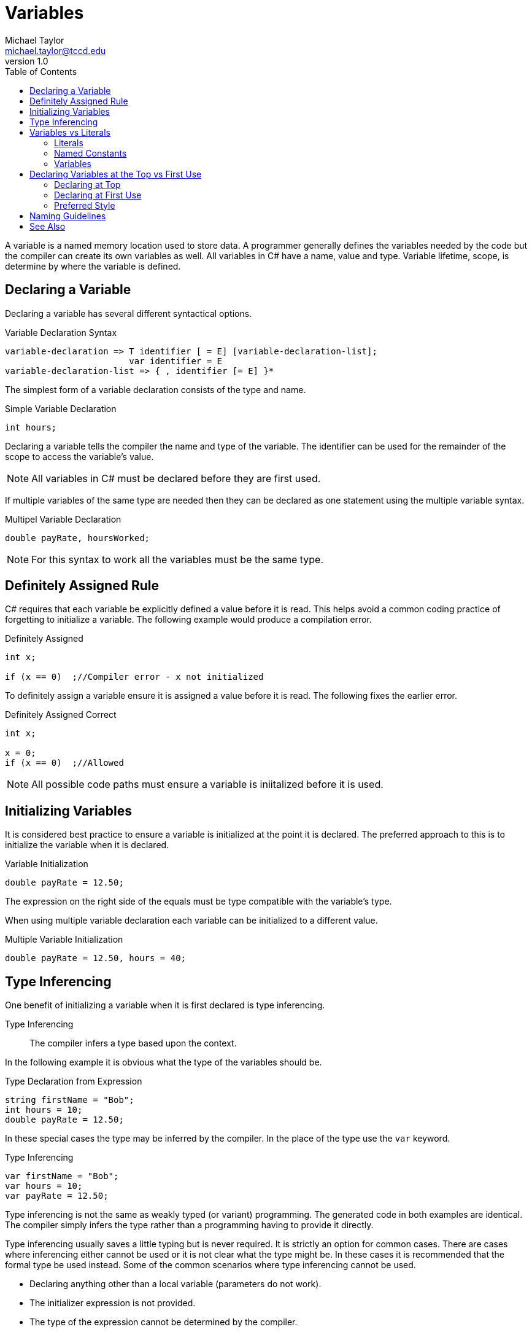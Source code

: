 = Variables
Michael Taylor <michael.taylor@tccd.edu>
v1.0
:toc:

A variable is a named memory location used to store data. A programmer generally defines the variables needed by the code but the compiler can create its own variables as well. All variables in C# have a name, value and type. Variable lifetime, scope, is determine by where the variable is defined.

== Declaring a Variable

Declaring a variable has several different syntactical options.

.Variable Declaration Syntax
----
variable-declaration => T identifier [ = E] [variable-declaration-list];
                        var identifier = E
variable-declaration-list => { , identifier [= E] }*                 
----

The simplest form of a variable declaration consists of the type and name.

.Simple Variable Declaration
[source,csharp]
----
int hours;
----

Declaring a variable tells the compiler the name and type of the variable. The identifier can be used for the remainder of the scope to access the variable's value. 

NOTE: All variables in C# must be declared before they are first used.

If multiple variables of the same type are needed then they can be declared as one statement using the multiple variable syntax.

.Multipel Variable Declaration
[source,csharp]
----
double payRate, hoursWorked;
----

NOTE: For this syntax to work all the variables must be the same type.

== Definitely Assigned Rule

C# requires that each variable be explicitly defined a value before it is read. This helps avoid a common coding practice of forgetting to initialize a variable. The following example would produce a compilation error.

.Definitely Assigned
[source,csharp]
----
int x;

if (x == 0)  ;//Compiler error - x not initialized
----

To definitely assign a variable ensure it is assigned a value before it is read. The following fixes the earlier error.

.Definitely Assigned Correct
[source,csharp]
----
int x;

x = 0;
if (x == 0)  ;//Allowed
----

NOTE: All possible code paths must ensure a variable is iniitalized before it is used.

== Initializing Variables

It is considered best practice to ensure a variable is initialized at the point it is declared. The preferred approach to this is to initialize the variable when it is declared.

.Variable Initialization
[source,csharp]
----
double payRate = 12.50;
----

The expression on the right side of the equals must be type compatible with the variable's type.

When using multiple variable declaration each variable can be initialized to a different value.

.Multiple Variable Initialization
[source,csharp]
----
double payRate = 12.50, hours = 40;
----

== Type Inferencing

One benefit of initializing a variable when it is first declared is type inferencing. 

Type Inferencing::
The compiler infers a type based upon the context.

In the following example it is obvious what the type of the variables should be.

.Type Declaration from Expression
[source,csharp]
----
string firstName = "Bob";
int hours = 10;
double payRate = 12.50;
----

In these special cases the type may be inferred by the compiler. In the place of the type use the `var` keyword.

.Type Inferencing
[source,csharp]
----
var firstName = "Bob";
var hours = 10;
var payRate = 12.50;
----

Type inferencing is not the same as weakly typed (or variant) programming. 
The generated code in both examples are identical.
The compiler simply infers the type rather than a programming having to provide it directly.

Type inferencing usually saves a little typing but is never required. 
It is strictly an option for common cases.
There are cases where inferencing either cannot be used or it is not clear what the type might be.
In these cases it is recommended that the formal type be used instead. Some of the common scenarios where type inferencing cannot be used.

- Declaring anything other than a local variable (parameters do not work).
- The initializer expression is not provided.
- The type of the expression cannot be determined by the compiler.

== Variables vs Literals

Variables, constants and literals are similar but have important differences.

=== Literals

Literals are readonly values. They have a type and value but no name. They can be read but not written. The value of a literal is set at the point of compilation and is baked into the code. Literals are best used for constant values that will never change and the value itself has meaning such as the offset within an array.

.Literal Examples
[source,csharp]
----
10    //Integral
4.56  //Floating point
true  //Boolean
"Hello"  //String
----

Only the primitive types support literals in C#.

=== Named Constants

A (named) constant is a readonly value as well. It has a name, type and value. It can be read but not written. The value is set at the time of compilation and cannot be changed. Name constants are best used for constant values that will never change like the hourse in a day or feet in a mile for which the value itself does not mean anything.

Named constants have the same syntax as variable declarations except they must include an initializer expression and must be preceded with the keyword `const`.

.Named Constant Examples
[source,csharp]
----
const int HoursInDay = 24;
const int FeetInMile = 5280;
----

=== Variables

A variable can be read or written. It has a name, type and value. The value can be set at runtime and read at any time.

.Variable Examples
[source,csharp]
----
int hoursWorked;
double payRate;
----

== Declaring Variables at the Top vs First Use

There are 2 different styles to declaring variables in a block of code: at the top of the block or on first use. 

=== Declaring at Top

This is sometimes referred to as block declarations. All variables used by a block are declared together at the top of the block.

.Declaring at Top
[source,csharp]
----
int hours;
double payRate;

//More code
hours = 40;
payRate = 12.50;
----

This style of coding makes it clear what variables are used in the block. It also makes it easy to find the declaration if needed later. 

The downside to this style is that it becomes harder to determine where in the block, if any, a variable is used. It also makes it harder to know if a variable is ready to be used inside the block as the block gets longer.

NOTE: This style of declarations was required in the early days of programming with C because of limitations on how compiler had to store data. This is no longer an issue in any language.

=== Declaring at First Use

This style of coding makes it clear when a variable is being used by declaring the variable at the point it is first needed. This almost always involves assigning a value to the variable.

.Declaring at First use
[source, csharp]
----
//Code to use hours
int hours = 40;

//Code to use pay rate
double payRate = 12.50;
----

The advantage of this style is that variables are tied to when they are used making it easier to see why a variable is being used and for what. If the code using the variable is not needed anymore then the variable can be removed as well. Another advantage of this style is type inferencing which will be discussed later.

The disadvantage of this approach is that it is harder to tell what variables are used in a block. This can be an issue if a type of the variable is unclear. It can also result in multiple variables of the same name being used if multiple blocks need the same variables.

=== Preferred Style

In C#, as with most languages, the preferred style is to declare the variable at first use. Historically the disadvantage of not being able to easily find variable declarations does not exist in modern IDEs as they provide either variable information directly in the editor or can quickly jump to declarations.

One argument for declaring at the top is that it somehow speeds up compilation or runtime behavior. This is and has never been true. Even in languages, like C#, that allow you to split up variable declarations within a block of code all variables are still grouped together at compilation to form the stack frame. There is no performance difference between either approach to declaring variables.

== Naming Guidelines

The following guidelines apply to naming variables.

* USE descriptive names to describe what is being stored in a variable.
* USE a singular noun for the identifier such as `firstName` or `payRate` unless the value has a plural context such as `hours`.
* USE camel casing for variable names unless otherwise specified later.
* DO declare the variable as close to the point it is needed as possible.
* DO use an initializer expression to initialize the variable.
* DO prefer declaring variables at the point they are used.

== See Also

link:scope.adoc[Scope] +
